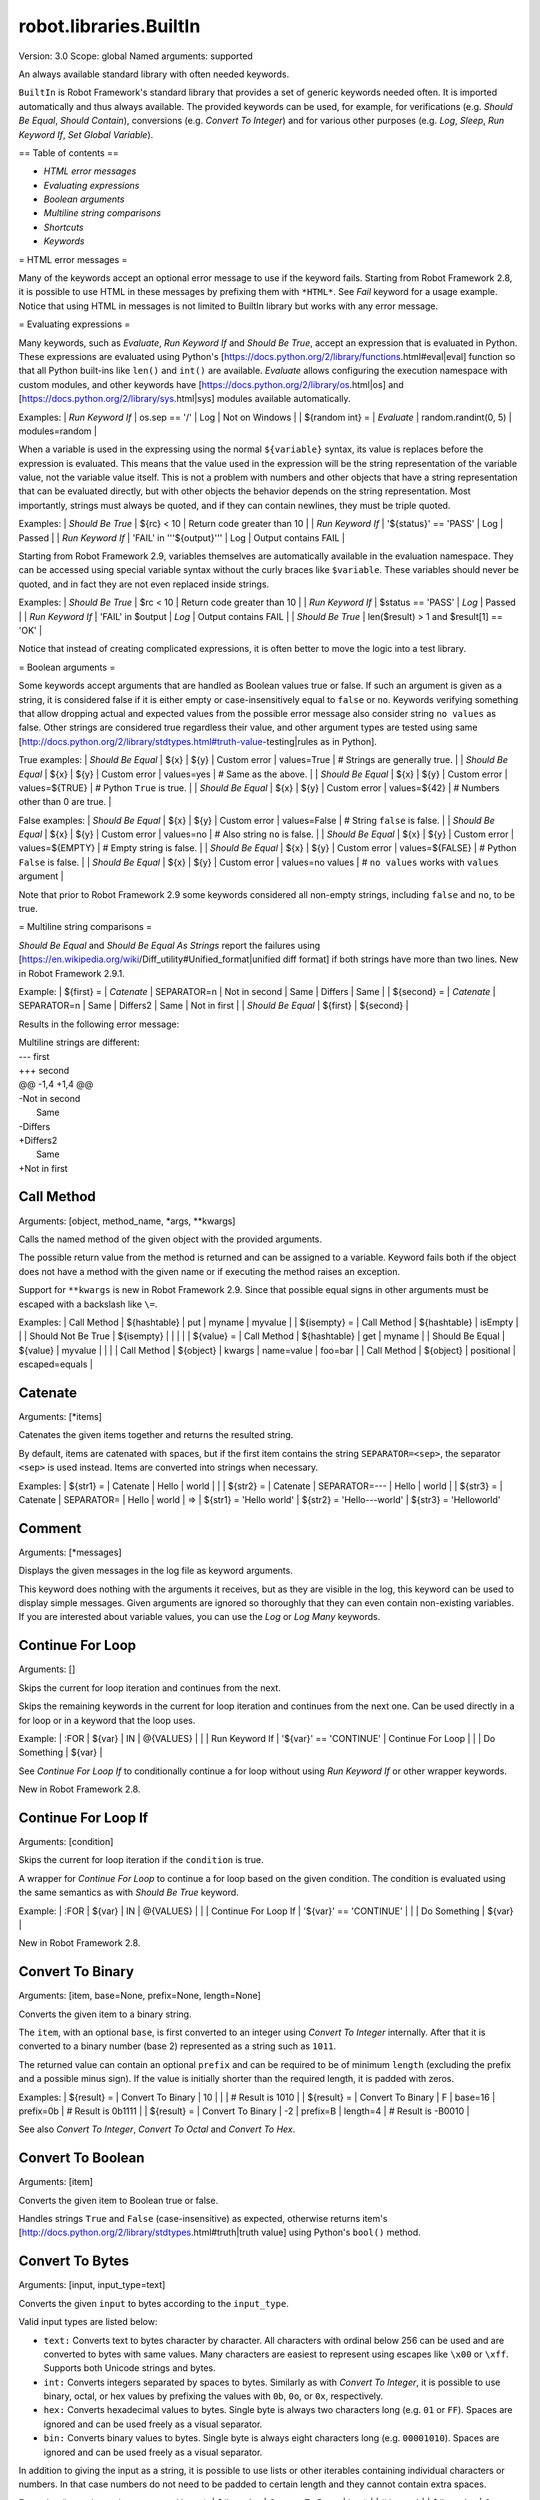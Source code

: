 robot.libraries.BuiltIn
=======================
Version:          3.0
Scope:            global
Named arguments:  supported

An always available standard library with often needed keywords.

``BuiltIn`` is Robot Framework's standard library that provides a set
of generic keywords needed often. It is imported automatically and
thus always available. The provided keywords can be used, for example,
for verifications (e.g. `Should Be Equal`, `Should Contain`),
conversions (e.g. `Convert To Integer`) and for various other purposes
(e.g. `Log`, `Sleep`, `Run Keyword If`, `Set Global Variable`).

== Table of contents ==

- `HTML error messages`
- `Evaluating expressions`
- `Boolean arguments`
- `Multiline string comparisons`
- `Shortcuts`
- `Keywords`

= HTML error messages =

Many of the keywords accept an optional error message to use if the keyword
fails. Starting from Robot Framework 2.8, it is possible to use HTML in
these messages by prefixing them with ``*HTML*``. See `Fail` keyword for
a usage example. Notice that using HTML in messages is not limited to
BuiltIn library but works with any error message.

= Evaluating expressions =

Many keywords, such as `Evaluate`, `Run Keyword If` and `Should Be True`,
accept an expression that is evaluated in Python. These expressions are
evaluated using Python's
[https://docs.python.org/2/library/functions.html#eval|eval] function so
that all Python built-ins like ``len()`` and ``int()`` are available.
`Evaluate` allows configuring the execution namespace with custom modules,
and other keywords have [https://docs.python.org/2/library/os.html|os]
and [https://docs.python.org/2/library/sys.html|sys] modules available
automatically.

Examples:
| `Run Keyword If` | os.sep == '/' | Log                  | Not on Windows |
| ${random int} =  | `Evaluate`    | random.randint(0, 5) | modules=random |

When a variable is used in the expressing using the normal ``${variable}``
syntax, its value is replaces before the expression is evaluated. This
means that the value used in the expression will be the string
representation of the variable value, not the variable value itself.
This is not a problem with numbers and other objects that have a string
representation that can be evaluated directly, but with other objects
the behavior depends on the string representation. Most importantly,
strings must always be quoted, and if they can contain newlines, they must
be triple quoted.

Examples:
| `Should Be True` | ${rc} < 10                | Return code greater than 10 |
| `Run Keyword If` | '${status}' == 'PASS'     | Log | Passed                |
| `Run Keyword If` | 'FAIL' in '''${output}''' | Log | Output contains FAIL  |

Starting from Robot Framework 2.9, variables themselves are automatically
available in the evaluation namespace. They can be accessed using special
variable syntax without the curly braces like ``$variable``. These
variables should never be quoted, and in fact they are not even replaced
inside strings.

Examples:
| `Should Be True` | $rc < 10          | Return code greater than 10  |
| `Run Keyword If` | $status == 'PASS' | `Log` | Passed               |
| `Run Keyword If` | 'FAIL' in $output | `Log` | Output contains FAIL |
| `Should Be True` | len($result) > 1 and $result[1] == 'OK' |

Notice that instead of creating complicated expressions, it is often better
to move the logic into a test library.

= Boolean arguments =

Some keywords accept arguments that are handled as Boolean values true or
false. If such an argument is given as a string, it is considered false if
it is either empty or case-insensitively equal to ``false`` or ``no``.
Keywords verifying something that allow dropping actual and expected values
from the possible error message also consider string ``no values`` as false.
Other strings are considered true regardless their value, and other
argument types are tested using same
[http://docs.python.org/2/library/stdtypes.html#truth-value-testing|rules
as in Python].

True examples:
| `Should Be Equal` | ${x} | ${y}  | Custom error | values=True    | # Strings
are generally true.    |
| `Should Be Equal` | ${x} | ${y}  | Custom error | values=yes     | # Same as
the above.             |
| `Should Be Equal` | ${x} | ${y}  | Custom error | values=${TRUE} | # Python
``True`` is true.       |
| `Should Be Equal` | ${x} | ${y}  | Custom error | values=${42}   | # Numbers
other than 0 are true. |


False examples:
| `Should Be Equal` | ${x} | ${y}  | Custom error | values=False     | #
String ``false`` is false.   |
| `Should Be Equal` | ${x} | ${y}  | Custom error | values=no        | # Also
string ``no`` is false. |
| `Should Be Equal` | ${x} | ${y}  | Custom error | values=${EMPTY}  | # Empty
string is false.       |
| `Should Be Equal` | ${x} | ${y}  | Custom error | values=${FALSE}  | #
Python ``False`` is false.   |
| `Should Be Equal` | ${x} | ${y}  | Custom error | values=no values | # ``no
values`` works with ``values`` argument |

Note that prior to Robot Framework 2.9 some keywords considered all
non-empty strings, including ``false`` and ``no``, to be true.

= Multiline string comparisons =

`Should Be Equal` and `Should Be Equal As Strings` report the failures using
[https://en.wikipedia.org/wiki/Diff_utility#Unified_format|unified diff
format] if both strings have more than two lines. New in Robot Framework
2.9.1.

Example:
| ${first} =  | `Catenate` | SEPARATOR=\n | Not in second | Same | Differs |
Same |
| ${second} = | `Catenate` | SEPARATOR=\n | Same | Differs2 | Same | Not in
first |
| `Should Be Equal` | ${first} | ${second} |

Results in the following error message:

| Multiline strings are different:
| --- first
| +++ second
| @@ -1,4 +1,4 @@
| -Not in second
|  Same
| -Differs
| +Differs2
|  Same
| +Not in first

Call Method
-----------
Arguments:  [object, method_name, *args, **kwargs]

Calls the named method of the given object with the provided arguments.

The possible return value from the method is returned and can be
assigned to a variable. Keyword fails both if the object does not have
a method with the given name or if executing the method raises an
exception.

Support for ``**kwargs`` is new in Robot Framework 2.9. Since that
possible equal signs in other arguments must be escaped with a
backslash like ``\=``.

Examples:
| Call Method      | ${hashtable} | put          | myname  | myvalue |
| ${isempty} =     | Call Method  | ${hashtable} | isEmpty |         |
| Should Not Be True | ${isempty} |              |         |         |
| ${value} =       | Call Method  | ${hashtable} | get     | myname  |
| Should Be Equal  | ${value}     | myvalue      |         |         |
| Call Method      | ${object}    | kwargs    | name=value | foo=bar |
| Call Method      | ${object}    | positional   | escaped\=equals  |

Catenate
--------
Arguments:  [*items]

Catenates the given items together and returns the resulted string.

By default, items are catenated with spaces, but if the first item
contains the string ``SEPARATOR=<sep>``, the separator ``<sep>`` is
used instead. Items are converted into strings when necessary.

Examples:
| ${str1} = | Catenate | Hello         | world |       |
| ${str2} = | Catenate | SEPARATOR=--- | Hello | world |
| ${str3} = | Catenate | SEPARATOR=    | Hello | world |
=>
| ${str1} = 'Hello world'
| ${str2} = 'Hello---world'
| ${str3} = 'Helloworld'

Comment
-------
Arguments:  [*messages]

Displays the given messages in the log file as keyword arguments.

This keyword does nothing with the arguments it receives, but as they
are visible in the log, this keyword can be used to display simple
messages. Given arguments are ignored so thoroughly that they can even
contain non-existing variables. If you are interested about variable
values, you can use the `Log` or `Log Many` keywords.

Continue For Loop
-----------------
Arguments:  []

Skips the current for loop iteration and continues from the next.

Skips the remaining keywords in the current for loop iteration and
continues from the next one. Can be used directly in a for loop or
in a keyword that the loop uses.

Example:
| :FOR | ${var}         | IN                     | @{VALUES}         |
|      | Run Keyword If | '${var}' == 'CONTINUE' | Continue For Loop |
|      | Do Something   | ${var}                 |

See `Continue For Loop If` to conditionally continue a for loop without
using `Run Keyword If` or other wrapper keywords.

New in Robot Framework 2.8.

Continue For Loop If
--------------------
Arguments:  [condition]

Skips the current for loop iteration if the ``condition`` is true.

A wrapper for `Continue For Loop` to continue a for loop based on
the given condition. The condition is evaluated using the same
semantics as with `Should Be True` keyword.

Example:
| :FOR | ${var}               | IN                     | @{VALUES} |
|      | Continue For Loop If | '${var}' == 'CONTINUE' |
|      | Do Something         | ${var}                 |

New in Robot Framework 2.8.

Convert To Binary
-----------------
Arguments:  [item, base=None, prefix=None, length=None]

Converts the given item to a binary string.

The ``item``, with an optional ``base``, is first converted to an
integer using `Convert To Integer` internally. After that it
is converted to a binary number (base 2) represented as a
string such as ``1011``.

The returned value can contain an optional ``prefix`` and can be
required to be of minimum ``length`` (excluding the prefix and a
possible minus sign). If the value is initially shorter than
the required length, it is padded with zeros.

Examples:
| ${result} = | Convert To Binary | 10 |         |           | # Result is
1010   |
| ${result} = | Convert To Binary | F  | base=16 | prefix=0b | # Result is
0b1111 |
| ${result} = | Convert To Binary | -2 | prefix=B | length=4 | # Result is
-B0010 |

See also `Convert To Integer`, `Convert To Octal` and `Convert To Hex`.

Convert To Boolean
------------------
Arguments:  [item]

Converts the given item to Boolean true or false.

Handles strings ``True`` and ``False`` (case-insensitive) as expected,
otherwise returns item's
[http://docs.python.org/2/library/stdtypes.html#truth|truth value]
using Python's ``bool()`` method.

Convert To Bytes
----------------
Arguments:  [input, input_type=text]

Converts the given ``input`` to bytes according to the ``input_type``.

Valid input types are listed below:

- ``text:`` Converts text to bytes character by character. All
  characters with ordinal below 256 can be used and are converted to
  bytes with same values. Many characters are easiest to represent
  using escapes like ``\x00`` or ``\xff``. Supports both Unicode
  strings and bytes.

- ``int:`` Converts integers separated by spaces to bytes. Similarly as
  with `Convert To Integer`, it is possible to use binary, octal, or
  hex values by prefixing the values with ``0b``, ``0o``, or ``0x``,
  respectively.

- ``hex:`` Converts hexadecimal values to bytes. Single byte is always
  two characters long (e.g. ``01`` or ``FF``). Spaces are ignored and
  can be used freely as a visual separator.

- ``bin:`` Converts binary values to bytes. Single byte is always eight
  characters long (e.g. ``00001010``). Spaces are ignored and can be
  used freely as a visual separator.

In addition to giving the input as a string, it is possible to use
lists or other iterables containing individual characters or numbers.
In that case numbers do not need to be padded to certain length and
they cannot contain extra spaces.

Examples (last column shows returned bytes):
| ${bytes} = | Convert To Bytes | hyvä    |     | # hyv\xe4        |
| ${bytes} = | Convert To Bytes | \xff\x07 |     | # \xff\x07      |
| ${bytes} = | Convert To Bytes | 82 70      | int | # RF              |
| ${bytes} = | Convert To Bytes | 0b10 0x10  | int | # \x02\x10      |
| ${bytes} = | Convert To Bytes | ff 00 07   | hex | # \xff\x00\x07 |
| ${bytes} = | Convert To Bytes | 5246212121 | hex | # RF!!!           |
| ${bytes} = | Convert To Bytes | 0000 1000  | bin | # \x08           |
| ${input} = | Create List      | 1          | 2   | 12                |
| ${bytes} = | Convert To Bytes | ${input}   | int | # \x01\x02\x0c |
| ${bytes} = | Convert To Bytes | ${input}   | hex | # \x01\x02\x12 |

Use `Encode String To Bytes` in ``String`` library if you need to
convert text to bytes using a certain encoding.

New in Robot Framework 2.8.2.

Convert To Hex
--------------
Arguments:  [item, base=None, prefix=None, length=None, lowercase=False]

Converts the given item to a hexadecimal string.

The ``item``, with an optional ``base``, is first converted to an
integer using `Convert To Integer` internally. After that it
is converted to a hexadecimal number (base 16) represented as
a string such as ``FF0A``.

The returned value can contain an optional ``prefix`` and can be
required to be of minimum ``length`` (excluding the prefix and a
possible minus sign). If the value is initially shorter than
the required length, it is padded with zeros.

By default the value is returned as an upper case string, but the
``lowercase`` argument a true value (see `Boolean arguments`) turns
the value (but not the given prefix) to lower case.

Examples:
| ${result} = | Convert To Hex | 255 |           |              | # Result is
FF    |
| ${result} = | Convert To Hex | -10 | prefix=0x | length=2     | # Result is
-0x0A |
| ${result} = | Convert To Hex | 255 | prefix=X | lowercase=yes | # Result is
Xff   |

See also `Convert To Integer`, `Convert To Binary` and `Convert To Octal`.

Convert To Integer
------------------
Arguments:  [item, base=None]

Converts the given item to an integer number.

If the given item is a string, it is by default expected to be an
integer in base 10. There are two ways to convert from other bases:

- Give base explicitly to the keyword as ``base`` argument.

- Prefix the given string with the base so that ``0b`` means binary
  (base 2), ``0o`` means octal (base 8), and ``0x`` means hex (base 16).
  The prefix is considered only when ``base`` argument is not given and
  may itself be prefixed with a plus or minus sign.

The syntax is case-insensitive and possible spaces are ignored.

Examples:
| ${result} = | Convert To Integer | 100    |    | # Result is 100   |
| ${result} = | Convert To Integer | FF AA  | 16 | # Result is 65450 |
| ${result} = | Convert To Integer | 100    | 8  | # Result is 64    |
| ${result} = | Convert To Integer | -100   | 2  | # Result is -4    |
| ${result} = | Convert To Integer | 0b100  |    | # Result is 4     |
| ${result} = | Convert To Integer | -0x100 |    | # Result is -256  |

See also `Convert To Number`, `Convert To Binary`, `Convert To Octal`,
`Convert To Hex`, and `Convert To Bytes`.

Convert To Number
-----------------
Arguments:  [item, precision=None]

Converts the given item to a floating point number.

If the optional ``precision`` is positive or zero, the returned number
is rounded to that number of decimal digits. Negative precision means
that the number is rounded to the closest multiple of 10 to the power
of the absolute precision. If a number is equally close to a certain
precision, it is always rounded away from zero.

Examples:
| ${result} = | Convert To Number | 42.512 |    | # Result is 42.512 |
| ${result} = | Convert To Number | 42.512 | 1  | # Result is 42.5   |
| ${result} = | Convert To Number | 42.512 | 0  | # Result is 43.0   |
| ${result} = | Convert To Number | 42.512 | -1 | # Result is 40.0   |

Notice that machines generally cannot store floating point numbers
accurately. This may cause surprises with these numbers in general
and also when they are rounded. For more information see, for example,
these resources:

- http://docs.python.org/2/tutorial/floatingpoint.html
- http://randomascii.wordpress.com/2012/02/25/comparing-floating-point-
numbers-2012-edition

If you need an integer number, use `Convert To Integer` instead.

Convert To Octal
----------------
Arguments:  [item, base=None, prefix=None, length=None]

Converts the given item to an octal string.

The ``item``, with an optional ``base``, is first converted to an
integer using `Convert To Integer` internally. After that it
is converted to an octal number (base 8) represented as a
string such as ``775``.

The returned value can contain an optional ``prefix`` and can be
required to be of minimum ``length`` (excluding the prefix and a
possible minus sign). If the value is initially shorter than
the required length, it is padded with zeros.

Examples:
| ${result} = | Convert To Octal | 10 |            |          | # Result is 12
|
| ${result} = | Convert To Octal | -F | base=16    | prefix=0 | # Result is
-017    |
| ${result} = | Convert To Octal | 16 | prefix=oct | length=4 | # Result is
oct0020 |

See also `Convert To Integer`, `Convert To Binary` and `Convert To Hex`.

Convert To String
-----------------
Arguments:  [item]

Converts the given item to a Unicode string.

Uses ``__unicode__`` or ``__str__`` method with Python objects and
``toString`` with Java objects.

Use `Encode String To Bytes` and `Decode Bytes To String` keywords
in ``String`` library if you need to convert between Unicode and byte
strings using different encodings. Use `Convert To Bytes` if you just
want to create byte strings.

Create Dictionary
-----------------
Arguments:  [*items]

Creates and returns a dictionary based on given items.

Items are given using ``key=value`` syntax same way as ``&{dictionary}``
variables are created in the Variable table. Both keys and values
can contain variables, and possible equal sign in key can be escaped
with a backslash like ``escaped\=key=value``. It is also possible to
get items from existing dictionaries by simply using them like
``&{dict}``.

If same key is used multiple times, the last value has precedence.
The returned dictionary is ordered, and values with strings as keys
can also be accessed using convenient dot-access syntax like
``${dict.key}``.

Examples:
| &{dict} = | Create Dictionary | key=value | foo=bar |
| Should Be True | ${dict} == {'key': 'value', 'foo': 'bar'} |
| &{dict} = | Create Dictionary | ${1}=${2} | &{dict} | foo=new |
| Should Be True | ${dict} == {1: 2, 'key': 'value', 'foo': 'new'} |
| Should Be Equal | ${dict.key} | value |

This keyword was changed in Robot Framework 2.9 in many ways:
- Moved from ``Collections`` library to ``BuiltIn``.
- Support also non-string keys in ``key=value`` syntax.
- Deprecated old syntax to give keys and values separately.
- Returned dictionary is ordered and dot-accessible.

Create List
-----------
Arguments:  [*items]

Returns a list containing given items.

The returned list can be assigned both to ``${scalar}`` and ``@{list}``
variables.

Examples:
| @{list} =   | Create List | a    | b    | c    |
| ${scalar} = | Create List | a    | b    | c    |
| ${ints} =   | Create List | ${1} | ${2} | ${3} |

Evaluate
--------
Arguments:  [expression, modules=None, namespace=None]

Evaluates the given expression in Python and returns the results.

``expression`` is evaluated in Python as explained in `Evaluating
expressions`.

``modules`` argument can be used to specify a comma separated
list of Python modules to be imported and added to the evaluation
namespace.

``namespace`` argument can be used to pass a custom evaluation
namespace as a dictionary. Possible ``modules`` are added to this
namespace. This is a new feature in Robot Framework 2.8.4.

Variables used like ``${variable}`` are replaced in the expression
before evaluation. Variables are also available in the evaluation
namespace and can be accessed using special syntax ``$variable``.
This is a new feature in Robot Framework 2.9 and it is explained more
thoroughly in `Evaluating expressions`.

Examples (expecting ``${result}`` is 3.14):
| ${status} = | Evaluate | 0 < ${result} < 10 | # Would also work with string
'3.14' |
| ${status} = | Evaluate | 0 < $result < 10   | # Using variable itself, not
string representation |
| ${random} = | Evaluate | random.randint(0, sys.maxint) | modules=random, sys
|
| ${ns} =     | Create Dictionary | x=${4}    | y=${2}              |
| ${result} = | Evaluate | x*10 + y           | namespace=${ns}     |
=>
| ${status} = True
| ${random} = <random integer>
| ${result} = 42

Exit For Loop
-------------
Arguments:  []

Stops executing the enclosing for loop.

Exits the enclosing for loop and continues execution after it.
Can be used directly in a for loop or in a keyword that the loop uses.

Example:
| :FOR | ${var}         | IN                 | @{VALUES}     |
|      | Run Keyword If | '${var}' == 'EXIT' | Exit For Loop |
|      | Do Something   | ${var} |

See `Exit For Loop If` to conditionally exit a for loop without
using `Run Keyword If` or other wrapper keywords.

Exit For Loop If
----------------
Arguments:  [condition]

Stops executing the enclosing for loop if the ``condition`` is true.

A wrapper for `Exit For Loop` to exit a for loop based on
the given condition. The condition is evaluated using the same
semantics as with `Should Be True` keyword.

Example:
| :FOR | ${var}           | IN                 | @{VALUES} |
|      | Exit For Loop If | '${var}' == 'EXIT' |
|      | Do Something     | ${var}             |

New in Robot Framework 2.8.

Fail
----
Arguments:  [msg=None, *tags]

Fails the test with the given message and optionally alters its tags.

The error message is specified using the ``msg`` argument.
It is possible to use HTML in the given error message, similarly
as with any other keyword accepting an error message, by prefixing
the error with ``*HTML*``.

It is possible to modify tags of the current test case by passing tags
after the message. Tags starting with a hyphen (e.g. ``-regression``)
are removed and others added. Tags are modified using `Set Tags` and
`Remove Tags` internally, and the semantics setting and removing them
are the same as with these keywords.

Examples:
| Fail | Test not ready   |             | | # Fails with the given message.
|
| Fail | *HTML*<b>Test not ready</b> | | | # Fails using HTML in the message.
|
| Fail | Test not ready   | not-ready   | | # Fails and adds 'not-ready' tag.
|
| Fail | OS not supported | -regression | | # Removes tag 'regression'.
|
| Fail | My message       | tag    | -t*  | # Removes all tags starting with
't' except the newly added 'tag'. |

See `Fatal Error` if you need to stop the whole test execution.

Support for modifying tags was added in Robot Framework 2.7.4 and
HTML message support in 2.8.

Fatal Error
-----------
Arguments:  [msg=None]

Stops the whole test execution.

The test or suite where this keyword is used fails with the provided
message, and subsequent tests fail with a canned message.
Possible teardowns will nevertheless be executed.

See `Fail` if you only want to stop one test case unconditionally.

Get Count
---------
Arguments:  [item1, item2]

Returns and logs how many times ``item2`` is found from ``item1``.

This keyword works with Python strings and lists and all objects
that either have ``count`` method or can be converted to Python lists.

Example:
| ${count} = | Get Count | ${some item} | interesting value |
| Should Be True | 5 < ${count} < 10 |

Get Length
----------
Arguments:  [item]

Returns and logs the length of the given item as an integer.

The item can be anything that has a length, for example, a string,
a list, or a mapping. The keyword first tries to get the length with
the Python function ``len``, which calls the  item's ``__len__`` method
internally. If that fails, the keyword tries to call the item's
possible ``length`` and ``size`` methods directly. The final attempt is
trying to get the value of the item's ``length`` attribute. If all
these attempts are unsuccessful, the keyword fails.

Examples:
| ${length} = | Get Length    | Hello, world! |        |
| Should Be Equal As Integers | ${length}     | 13     |
| @{list} =   | Create List   | Hello,        | world! |
| ${length} = | Get Length    | ${list}       |        |
| Should Be Equal As Integers | ${length}     | 2      |

See also `Length Should Be`, `Should Be Empty` and `Should Not Be
Empty`.

Get Library Instance
--------------------
Arguments:  [name=None, all=False]

Returns the currently active instance of the specified test library.

This keyword makes it easy for test libraries to interact with
other test libraries that have state. This is illustrated by
the Python example below:

| from robot.libraries.BuiltIn import BuiltIn
|
| def title_should_start_with(expected):
|     seleniumlib = BuiltIn().get_library_instance('SeleniumLibrary')
|     title = seleniumlib.get_title()
|     if not title.startswith(expected):
|         raise AssertionError("Title '%s' did not start with '%s'"
|                              % (title, expected))

It is also possible to use this keyword in the test data and
pass the returned library instance to another keyword. If a
library is imported with a custom name, the ``name`` used to get
the instance must be that name and not the original library name.

If the optional argument ``all`` is given a true value, then a
dictionary mapping all library names to instances will be returned.
This feature is new in Robot Framework 2.9.2.

Example:
| &{all libs} = | Get library instance | all=True |

Get Time
--------
Arguments:  [format=timestamp, time_=NOW]

Returns the given time in the requested format.

*NOTE:* DateTime library added in Robot Framework 2.8.5 contains
much more flexible keywords for getting the current date and time
and for date and time handling in general.

How time is returned is determined based on the given ``format``
string as follows. Note that all checks are case-insensitive.

1) If ``format`` contains the word ``epoch``, the time is returned
   in seconds after the UNIX epoch (1970-01-01 00:00:00 UTC).
   The return value is always an integer.

2) If ``format`` contains any of the words ``year``, ``month``,
   ``day``, ``hour``, ``min``, or ``sec``, only the selected parts are
   returned. The order of the returned parts is always the one
   in the previous sentence and the order of words in ``format``
   is not significant. The parts are returned as zero-padded
   strings (e.g. May -> ``05``).

3) Otherwise (and by default) the time is returned as a
   timestamp string in the format ``2006-02-24 15:08:31``.

By default this keyword returns the current local time, but
that can be altered using ``time`` argument as explained below.
Note that all checks involving strings are case-insensitive.

1) If ``time`` is a number, or a string that can be converted to
   a number, it is interpreted as seconds since the UNIX epoch.
   This documentation was originally written about 1177654467
   seconds after the epoch.

2) If ``time`` is a timestamp, that time will be used. Valid
   timestamp formats are ``YYYY-MM-DD hh:mm:ss`` and
   ``YYYYMMDD hhmmss``.

3) If ``time`` is equal to ``NOW`` (default), the current local
   time is used. This time is got using Python's ``time.time()``
   function.

4) If ``time`` is equal to ``UTC``, the current time in
   [http://en.wikipedia.org/wiki/Coordinated_Universal_Time|UTC]
   is used. This time is got using ``time.time() + time.altzone``
   in Python.

5) If ``time`` is in the format like ``NOW - 1 day`` or ``UTC + 1 hour
   30 min``, the current local/UTC time plus/minus the time
   specified with the time string is used. The time string format
   is described in an appendix of Robot Framework User Guide.

Examples (expecting the current local time is 2006-03-29 15:06:21):
| ${time} = | Get Time |             |  |  |
| ${secs} = | Get Time | epoch       |  |  |
| ${year} = | Get Time | return year |  |  |
| ${yyyy}   | ${mm}    | ${dd} =     | Get Time | year,month,day |
| @{time} = | Get Time | year month day hour min sec |  |  |
| ${y}      | ${s} =   | Get Time    | seconds and year |  |
=>
| ${time} = '2006-03-29 15:06:21'
| ${secs} = 1143637581
| ${year} = '2006'
| ${yyyy} = '2006', ${mm} = '03', ${dd} = '29'
| @{time} = ['2006', '03', '29', '15', '06', '21']
| ${y} = '2006'
| ${s} = '21'

Examples (expecting the current local time is 2006-03-29 15:06:21 and
UTC time is 2006-03-29 12:06:21):
| ${time} = | Get Time |              | 1177654467          | # Time given as
epoch seconds        |
| ${secs} = | Get Time | sec          | 2007-04-27 09:14:27 | # Time given as
a timestamp          |
| ${year} = | Get Time | year         | NOW                 | # The local time
of execution        |
| @{time} = | Get Time | hour min sec | NOW + 1h 2min 3s    | # 1h 2min 3s
added to the local time |
| @{utc} =  | Get Time | hour min sec | UTC                 | # The UTC time
of execution          |
| ${hour} = | Get Time | hour         | UTC - 1 hour        | # 1h subtracted
from the UTC  time   |
=>
| ${time} = '2007-04-27 09:14:27'
| ${secs} = 27
| ${year} = '2006'
| @{time} = ['16', '08', '24']
| @{utc} = ['12', '06', '21']
| ${hour} = '11'

Support for UTC time was added in Robot Framework 2.7.5 but it did not
work correctly until 2.7.7.

Get Variable Value
------------------
Arguments:  [name, default=None]

Returns variable value or ``default`` if the variable does not exist.

The name of the variable can be given either as a normal variable name
(e.g. ``${NAME}``) or in escaped format (e.g. ``\${NAME}``). Notice
that the former has some limitations explained in `Set Suite Variable`.

Examples:
| ${x} = | Get Variable Value | ${a} | default |
| ${y} = | Get Variable Value | ${a} | ${b}    |
| ${z} = | Get Variable Value | ${z} |         |
=>
| ${x} gets value of ${a} if ${a} exists and string 'default' otherwise
| ${y} gets value of ${a} if ${a} exists and value of ${b} otherwise
| ${z} is set to Python None if it does not exist previously

See `Set Variable If` for another keyword to set variables dynamically.

Get Variables
-------------
Arguments:  [no_decoration=False]

Returns a dictionary containing all variables in the current scope.

Variables are returned as a special dictionary that allows accessing
variables in space, case, and underscore insensitive manner similarly
as accessing variables in the test data. This dictionary supports all
same operations as normal Python dictionaries and, for example,
Collections library can be used to access or modify it. Modifying the
returned dictionary has no effect on the variables available in the
current scope.

By default variables are returned with ``${}``, ``@{}`` or ``&{}``
decoration based on variable types. Giving a true value (see `Boolean
arguments`) to the optional argument ``no_decoration`` will return
the variables without the decoration. This option is new in Robot
Framework 2.9.

Example:
| ${example_variable} =         | Set Variable | example value         |
| ${variables} =                | Get Variables |                      |
| Dictionary Should Contain Key | ${variables} | \${example_variable} |
| Dictionary Should Contain Key | ${variables} | \${ExampleVariable}  |
| Set To Dictionary             | ${variables} | \${name} | value     |
| Variable Should Not Exist     | \${name}    |           |           |
| ${no decoration} =            | Get Variables | no_decoration=Yes |
| Dictionary Should Contain Key | ${no decoration} | example_variable |

Note: Prior to Robot Framework 2.7.4 variables were returned as
a custom object that did not support all dictionary methods.

Import Library
--------------
Arguments:  [name, *args]

Imports a library with the given name and optional arguments.

This functionality allows dynamic importing of libraries while tests
are running. That may be necessary, if the library itself is dynamic
and not yet available when test data is processed. In a normal case,
libraries should be imported using the Library setting in the Setting
table.

This keyword supports importing libraries both using library
names and physical paths. When paths are used, they must be
given in absolute format or found from
[http://robotframework.org/robotframework/latest/RobotFrameworkUserGuide.html
#pythonpath-jythonpath-and-ironpythonpath|
search path]. Forward slashes can be used as path separators in all
operating systems.

It is possible to pass arguments to the imported library and also
named argument syntax works if the library supports it. ``WITH NAME``
syntax can be used to give a custom name to the imported library.

Examples:
| Import Library | MyLibrary |
| Import Library | ${CURDIR}/../Library.py | arg1 | named=arg2 |
| Import Library | ${LIBRARIES}/Lib.java | arg | WITH NAME | JavaLib |

Import Resource
---------------
Arguments:  [path]

Imports a resource file with the given path.

Resources imported with this keyword are set into the test suite scope
similarly when importing them in the Setting table using the Resource
setting.

The given path must be absolute or found from
[http://robotframework.org/robotframework/latest/RobotFrameworkUserGuide.html
#pythonpath-jythonpath-and-ironpythonpath|
search path]. Forward slashes can be used as path separator regardless
the operating system.

Examples:
| Import Resource | ${CURDIR}/resource.txt |
| Import Resource | ${CURDIR}/../resources/resource.html |
| Import Resource | found_from_pythonpath.robot |

Import Variables
----------------
Arguments:  [path, *args]

Imports a variable file with the given path and optional arguments.

Variables imported with this keyword are set into the test suite scope
similarly when importing them in the Setting table using the Variables
setting. These variables override possible existing variables with
the same names. This functionality can thus be used to import new
variables, for example, for each test in a test suite.

The given path must be absolute or found from
[http://robotframework.org/robotframework/latest/RobotFrameworkUserGuide.html
#pythonpath-jythonpath-and-ironpythonpath|
search path]. Forward slashes can be used as path separator regardless
the operating system.

Examples:
| Import Variables | ${CURDIR}/variables.py   |      |      |
| Import Variables | ${CURDIR}/../vars/env.py | arg1 | arg2 |
| Import Variables | file_from_pythonpath.py  |      |      |

Keyword Should Exist
--------------------
Arguments:  [name, msg=None]

Fails unless the given keyword exists in the current scope.

Fails also if there are more than one keywords with the same name.
Works both with the short name (e.g. ``Log``) and the full name
(e.g. ``BuiltIn.Log``).

The default error message can be overridden with the ``msg`` argument.

See also `Variable Should Exist`.

Length Should Be
----------------
Arguments:  [item, length, msg=None]

Verifies that the length of the given item is correct.

The length of the item is got using the `Get Length` keyword. The
default error message can be overridden with the ``msg`` argument.

Log
---
Arguments:  [message, level=INFO, html=False, console=False, repr=False]

Logs the given message with the given level.

Valid levels are TRACE, DEBUG, INFO (default), HTML, WARN, and ERROR.
Messages below the current active log level are ignored. See
`Set Log Level` keyword and ``--loglevel`` command line option
for more details about setting the level.

Messages logged with the WARN or ERROR levels will be automatically
visible also in the console and in the Test Execution Errors section
in the log file.

Logging can be configured using optional ``html``, ``console`` and
``repr`` arguments. They are off by default, but can be enabled
by giving them a true value. See `Boolean arguments` section for more
information about true and false values.

If the ``html`` argument is given a true value, the message will be
considered HTML and special characters such as ``<`` in it are not
escaped. For example, logging ``<img src="image.png">`` creates an
image when ``html`` is true, but otherwise the message is that exact
string. An alternative to using the ``html`` argument is using the HTML
pseudo log level. It logs the message as HTML using the INFO level.

If the ``console`` argument is true, the message will be written to
the console where test execution was started from in addition to
the log file. This keyword always uses the standard output stream
and adds a newline after the written message. Use `Log To Console`
instead if either of these is undesirable,

If the ``repr`` argument is true, the given item will be passed through
a custom version of Python's ``pprint.pformat()`` function before
logging it. This is useful, for example, when working with strings or
bytes containing invisible characters, or when working with nested data
structures. The custom version differs from the standard one so that it
omits the ``u`` prefix from Unicode strings and adds ``b`` prefix to
byte strings.

Examples:
| Log | Hello, world!        |          |   | # Normal INFO message.   |
| Log | Warning, world!      | WARN     |   | # Warning.               |
| Log | <b>Hello</b>, world! | html=yes |   | # INFO message as HTML.  |
| Log | <b>Hello</b>, world! | HTML     |   | # Same as above.         |
| Log | <b>Hello</b>, world! | DEBUG    | html=true | # DEBUG as HTML. |
| Log | Hello, console!   | console=yes | | # Log also to the console. |
| Log | Hyvä \x00     | repr=yes    | | # Log ``'Hyv\xe4 \x00'``. |

See `Log Many` if you want to log multiple messages in one go, and
`Log To Console` if you only want to write to the console.

Arguments ``html``, ``console``, and ``repr`` are new in Robot Framework
2.8.2.

Pprint support when ``repr`` is used is new in Robot Framework 2.8.6,
and it was changed to drop the ``u`` prefix and add the ``b`` prefix
in Robot Framework 2.9.

Log Many
--------
Arguments:  [*messages]

Logs the given messages as separate entries using the INFO level.

Supports also logging list and dictionary variable items individually.

Examples:
| Log Many | Hello   | ${var}  |
| Log Many | @{list} | &{dict} |

See `Log` and `Log To Console` keywords if you want to use alternative
log levels, use HTML, or log to the console.

Log To Console
--------------
Arguments:  [message, stream=STDOUT, no_newline=False]

Logs the given message to the console.

By default uses the standard output stream. Using the standard error
stream is possibly by giving the ``stream`` argument value ``STDERR``
(case-insensitive).

By default appends a newline to the logged message. This can be
disabled by giving the ``no_newline`` argument a true value (see
`Boolean arguments`).

Examples:
| Log To Console | Hello, console!             |                 |
| Log To Console | Hello, stderr!              | STDERR          |
| Log To Console | Message starts here and is  | no_newline=true |
| Log To Console | continued without newline.  |                 |

This keyword does not log the message to the normal log file. Use
`Log` keyword, possibly with argument ``console``, if that is desired.

New in Robot Framework 2.8.2.

Log Variables
-------------
Arguments:  [level=INFO]

Logs all variables in the current scope with given log level.

No Operation
------------
Arguments:  []

Does absolutely nothing.

Pass Execution
--------------
Arguments:  [message, *tags]

Skips rest of the current test, setup, or teardown with PASS status.

This keyword can be used anywhere in the test data, but the place where
used affects the behavior:

- When used in any setup or teardown (suite, test or keyword), passes
  that setup or teardown. Possible keyword teardowns of the started
  keywords are executed. Does not affect execution or statuses
  otherwise.
- When used in a test outside setup or teardown, passes that particular
  test case. Possible test and keyword teardowns are executed.

Possible continuable failures before this keyword is used, as well as
failures in executed teardowns, will fail the execution.

It is mandatory to give a message explaining why execution was passed.
By default the message is considered plain text, but starting it with
``*HTML*`` allows using HTML formatting.

It is also possible to modify test tags passing tags after the message
similarly as with `Fail` keyword. Tags starting with a hyphen
(e.g. ``-regression``) are removed and others added. Tags are modified
using `Set Tags` and `Remove Tags` internally, and the semantics
setting and removing them are the same as with these keywords.

Examples:
| Pass Execution | All features available in this version tested. |
| Pass Execution | Deprecated test. | deprecated | -regression    |

This keyword is typically wrapped to some other keyword, such as
`Run Keyword If`, to pass based on a condition. The most common case
can be handled also with `Pass Execution If`:

| Run Keyword If    | ${rc} < 0 | Pass Execution | Negative values are cool. |
| Pass Execution If | ${rc} < 0 | Negative values are cool. |

Passing execution in the middle of a test, setup or teardown should be
used with care. In the worst case it leads to tests that skip all the
parts that could actually uncover problems in the tested application.
In cases where execution cannot continue do to external factors,
it is often safer to fail the test case and make it non-critical.

New in Robot Framework 2.8.

Pass Execution If
-----------------
Arguments:  [condition, message, *tags]

Conditionally skips rest of the current test, setup, or teardown with PASS
status.

A wrapper for `Pass Execution` to skip rest of the current test,
setup or teardown based the given ``condition``. The condition is
evaluated similarly as with `Should Be True` keyword, and ``message``
and ``*tags`` have same semantics as with `Pass Execution`.

Example:
| :FOR | ${var}            | IN                     | @{VALUES}
|
|      | Pass Execution If | '${var}' == 'EXPECTED' | Correct value was found
|
|      | Do Something      | ${var}                 |

New in Robot Framework 2.8.

Regexp Escape
-------------
Arguments:  [*patterns]

Returns each argument string escaped for use as a regular expression.

This keyword can be used to escape strings to be used with
`Should Match Regexp` and `Should Not Match Regexp` keywords.

Escaping is done with Python's ``re.escape()`` function.

Examples:
| ${escaped} = | Regexp Escape | ${original} |
| @{strings} = | Regexp Escape | @{strings}  |

Reload Library
--------------
Arguments:  [name_or_instance]

Rechecks what keywords the specified library provides.

Can be called explicitly in the test data or by a library itself
when keywords it provides have changed.

The library can be specified by its name or as the active instance of
the library. The latter is especially useful if the library itself
calls this keyword as a method.

New in Robot Framework 2.9.

Remove Tags
-----------
Arguments:  [*tags]

Removes given ``tags`` from the current test or all tests in a suite.

Tags can be given exactly or using a pattern where ``*`` matches
anything and ``?`` matches one character.

This keyword can affect either one test case or all test cases in a
test suite similarly as `Set Tags` keyword.

The current tags are available as a built-in variable ``@{TEST TAGS}``.

Example:
| Remove Tags | mytag | something-* | ?ython |

See `Set Tags` if you want to add certain tags and `Fail` if you want
to fail the test case after setting and/or removing tags.

Repeat Keyword
--------------
Arguments:  [repeat, name, *args]

Executes the specified keyword multiple times.

``name`` and ``args`` define the keyword that is executed similarly as
with `Run Keyword`. ``repeat`` specifies how many times (as a count) or
how long time (as a timeout) the keyword should be executed.

If ``repeat`` is given as count, it specifies how many times the
keyword should be executed. ``repeat`` can be given as an integer or
as a string that can be converted to an integer. If it is a string,
it can have postfix ``times`` or ``x`` (case and space insensitive)
to make the expression more explicit.

If ``repeat`` is given as timeout, it must be in Robot Framework's
time format (e.g. ``1 minute``, ``2 min 3 s``). Using a number alone
(e.g. ``1`` or ``1.5``) does not work in this context.

If ``repeat`` is zero or negative, the keyword is not executed at
all. This keyword fails immediately if any of the execution
rounds fails.

Examples:
| Repeat Keyword | 5 times   | Go to Previous Page |
| Repeat Keyword | ${var}    | Some Keyword | arg1 | arg2 |
| Repeat Keyword | 2 minutes | Some Keyword | arg1 | arg2 |

Specifying ``repeat`` as a timeout is new in Robot Framework 3.0.

Replace Variables
-----------------
Arguments:  [text]

Replaces variables in the given text with their current values.

If the text contains undefined variables, this keyword fails.
If the given ``text`` contains only a single variable, its value is
returned as-is and it can be any object. Otherwise this keyword
always returns a string.

Example:

The file ``template.txt`` contains ``Hello ${NAME}!`` and variable
``${NAME}`` has the value ``Robot``.

| ${template} =   | Get File          | ${CURDIR}/template.txt |
| ${message} =    | Replace Variables | ${template}            |
| Should Be Equal | ${message}        | Hello Robot!           |

Return From Keyword
-------------------
Arguments:  [*return_values]

Returns from the enclosing user keyword.

This keyword can be used to return from a user keyword with PASS status
without executing it fully. It is also possible to return values
similarly as with the ``[Return]`` setting. For more detailed information
about working with the return values, see the User Guide.

This keyword is typically wrapped to some other keyword, such as
`Run Keyword If` or `Run Keyword If Test Passed`, to return based
on a condition:

| Run Keyword If | ${rc} < 0 | Return From Keyword |
| Run Keyword If Test Passed | Return From Keyword |

It is possible to use this keyword to return from a keyword also inside
a for loop. That, as well as returning values, is demonstrated by the
`Find Index` keyword in the following somewhat advanced example.
Notice that it is often a good idea to move this kind of complicated
logic into a test library.

| ***** Variables *****
| @{LIST} =    foo    baz
|
| ***** Test Cases *****
| Example
|     ${index} =    Find Index    baz    @{LIST}
|     Should Be Equal    ${index}    ${1}
|     ${index} =    Find Index    non existing    @{LIST}
|     Should Be Equal    ${index}    ${-1}
|
| ***** Keywords *****
| Find Index
|    [Arguments]    ${element}    @{items}
|    ${index} =    Set Variable    ${0}
|    :FOR    ${item}    IN    @{items}
|    \    Run Keyword If    '${item}' == '${element}'    Return From Keyword
${index}
|    \    ${index} =    Set Variable    ${index + 1}
|    Return From Keyword    ${-1}    # Also [Return] would work here.

The most common use case, returning based on an expression, can be
accomplished directly with `Return From Keyword If`. Both of these
keywords are new in Robot Framework 2.8.

See also `Run Keyword And Return` and `Run Keyword And Return If`.

Return From Keyword If
----------------------
Arguments:  [condition, *return_values]

Returns from the enclosing user keyword if ``condition`` is true.

A wrapper for `Return From Keyword` to return based on the given
condition. The condition is evaluated using the same semantics as
with `Should Be True` keyword.

Given the same example as in `Return From Keyword`, we can rewrite the
`Find Index` keyword as follows:

| ***** Keywords *****
| Find Index
|    [Arguments]    ${element}    @{items}
|    ${index} =    Set Variable    ${0}
|    :FOR    ${item}    IN    @{items}
|    \    Return From Keyword If    '${item}' == '${element}'    ${index}
|    \    ${index} =    Set Variable    ${index + 1}
|    Return From Keyword    ${-1}    # Also [Return] would work here.

See also `Run Keyword And Return` and `Run Keyword And Return If`.

New in Robot Framework 2.8.

Run Keyword
-----------
Arguments:  [name, *args]

Executes the given keyword with the given arguments.

Because the name of the keyword to execute is given as an argument, it
can be a variable and thus set dynamically, e.g. from a return value of
another keyword or from the command line.

Run Keyword And Continue On Failure
-----------------------------------
Arguments:  [name, *args]

Runs the keyword and continues execution even if a failure occurs.

The keyword name and arguments work as with `Run Keyword`.

Example:
| Run Keyword And Continue On Failure | Fail | This is a stupid example |
| Log | This keyword is executed |

The execution is not continued if the failure is caused by invalid syntax,
timeout, or fatal exception.
Since Robot Framework 2.9, variable errors are caught by this keyword.

Run Keyword And Expect Error
----------------------------
Arguments:  [expected_error, name, *args]

Runs the keyword and checks that the expected error occurred.

The expected error must be given in the same format as in
Robot Framework reports. It can be a pattern containing
characters ``?``, which matches to any single character and
``*``, which matches to any number of any characters. ``name`` and
``*args`` have same semantics as with `Run Keyword`.

If the expected error occurs, the error message is returned and it can
be further processed/tested, if needed. If there is no error, or the
error does not match the expected error, this keyword fails.

Examples:
| Run Keyword And Expect Error | My error | Some Keyword | arg1 | arg2 |
| ${msg} = | Run Keyword And Expect Error | * | My KW |
| Should Start With | ${msg} | Once upon a time in |

Errors caused by invalid syntax, timeouts, or fatal exceptions are not
caught by this keyword.
Since Robot Framework 2.9, variable errors are caught by this keyword.

Run Keyword And Ignore Error
----------------------------
Arguments:  [name, *args]

Runs the given keyword with the given arguments and ignores possible error.

This keyword returns two values, so that the first is either string
``PASS`` or ``FAIL``, depending on the status of the executed keyword.
The second value is either the return value of the keyword or the
received error message. See `Run Keyword And Return Status` If you are
only interested in the execution status.

The keyword name and arguments work as in `Run Keyword`. See
`Run Keyword If` for a usage example.

Errors caused by invalid syntax, timeouts, or fatal exceptions are not
caught by this keyword. Otherwise this keyword itself never fails.
Since Robot Framework 2.9, variable errors are caught by this keyword.

Run Keyword And Return
----------------------
Arguments:  [name, *args]

Runs the specified keyword and returns from the enclosing user keyword.

The keyword to execute is defined with ``name`` and ``*args`` exactly
like with `Run Keyword`. After running the keyword, returns from the
enclosing user keyword and passes possible return value from the
executed keyword further. Returning from a keyword has exactly same
semantics as with `Return From Keyword`.

Example:
| `Run Keyword And Return`  | `My Keyword` | arg1 | arg2 |
| # Above is equivalent to: |
| ${result} =               | `My Keyword` | arg1 | arg2 |
| `Return From Keyword`     | ${result}    |      |      |

Use `Run Keyword And Return If` if you want to run keyword and return
based on a condition.

New in Robot Framework 2.8.2.

Run Keyword And Return If
-------------------------
Arguments:  [condition, name, *args]

Runs the specified keyword and returns from the enclosing user keyword.

A wrapper for `Run Keyword And Return` to run and return based on
the given ``condition``. The condition is evaluated using the same
semantics as with `Should Be True` keyword.

Example:
| `Run Keyword And Return If` | ${rc} > 0 | `My Keyword` | arg1 | arg2 |
| # Above is equivalent to:   |
| `Run Keyword If`            | ${rc} > 0 | `Run Keyword And Return` | `My
Keyword ` | arg1 | arg2 |

Use `Return From Keyword If` if you want to return a certain value
based on a condition.

New in Robot Framework 2.8.2.

Run Keyword And Return Status
-----------------------------
Arguments:  [name, *args]

Runs the given keyword with given arguments and returns the status as a
Boolean value.

This keyword returns Boolean ``True`` if the keyword that is executed
succeeds and ``False`` if it fails. This is useful, for example, in
combination with `Run Keyword If`. If you are interested in the error
message or return value, use `Run Keyword And Ignore Error` instead.

The keyword name and arguments work as in `Run Keyword`.

Example:
| ${passed} = | `Run Keyword And Return Status` | Keyword | args |
| `Run Keyword If` | ${passed} | Another keyword |

Errors caused by invalid syntax, timeouts, or fatal exceptions are not
caught by this keyword. Otherwise this keyword itself never fails.

New in Robot Framework 2.7.6.

Run Keyword If
--------------
Arguments:  [condition, name, *args]

Runs the given keyword with the given arguments, if ``condition`` is true.

The given ``condition`` is evaluated in Python as explained in
`Evaluating expressions`, and ``name`` and ``*args`` have same
semantics as with `Run Keyword`.

Example, a simple if/else construct:
| ${status} | ${value} = | `Run Keyword And Ignore Error` | `My Keyword` |
| `Run Keyword If`     | '${status}' == 'PASS' | `Some Action`    | arg |
| `Run Keyword Unless` | '${status}' == 'PASS' | `Another Action` |

In this example, only either `Some Action` or `Another Action` is
executed, based on the status of `My Keyword`. Instead of `Run Keyword
And Ignore Error` you can also use `Run Keyword And Return Status`.

Variables used like ``${variable}``, as in the examples above, are
replaced in the expression before evaluation. Variables are also
available in the evaluation namespace and can be accessed using special
syntax ``$variable``. This is a new feature in Robot Framework 2.9
and it is explained more thoroughly in `Evaluating expressions`.

Example:
| `Run Keyword If` | $result is None or $result == 'FAIL' | `Keyword` |

Starting from Robot version 2.7.4, this keyword supports also optional
ELSE and ELSE IF branches. Both of these are defined in ``*args`` and
must use exactly format ``ELSE`` or ``ELSE IF``, respectively. ELSE
branches must contain first the name of the keyword to execute and then
its possible arguments. ELSE IF branches must first contain a condition,
like the first argument to this keyword, and then the keyword to execute
and its possible arguments. It is possible to have ELSE branch after
ELSE IF and to have multiple ELSE IF branches.

Given previous example, if/else construct can also be created like this:
| ${status} | ${value} = | `Run Keyword And Ignore Error` | My Keyword |
| `Run Keyword If` | '${status}' == 'PASS' | `Some Action` | arg | ELSE |
`Another Action` |

The return value is the one of the keyword that was executed or None if
no keyword was executed (i.e. if ``condition`` was false). Hence, it is
recommended to use ELSE and/or ELSE IF branches to conditionally assign
return values from keyword to variables (to conditionally assign fixed
values to variables, see `Set Variable If`). This is illustrated by the
example below:

| ${var1} =   | `Run Keyword If` | ${rc} == 0     | `Some keyword returning a
value` |
| ...         | ELSE IF          | 0 < ${rc} < 42 | `Another keyword` |
| ...         | ELSE IF          | ${rc} < 0      | `Another keyword with
args` | ${rc} | arg2 |
| ...         | ELSE             | `Final keyword to handle abnormal cases` |
${rc} |
| ${var2} =   | `Run Keyword If` | ${condition}  | `Some keyword` |

In this example, ${var2} will be set to None if ${condition} is false.

Notice that ``ELSE`` and ``ELSE IF`` control words must be used
explicitly and thus cannot come from variables. If you need to use
literal ``ELSE`` and ``ELSE IF`` strings as arguments, you can escape
them with a backslash like ``\ELSE`` and ``\ELSE IF``.

Starting from Robot Framework 2.8, Python's
[http://docs.python.org/2/library/os.html|os] and
[http://docs.python.org/2/library/sys.html|sys] modules are
automatically imported when evaluating the ``condition``.
Attributes they contain can thus be used in the condition:

| `Run Keyword If` | os.sep == '/' | `Unix Keyword`        |
| ...              | ELSE IF       | sys.platform.startswith('java') | `Jython
Keyword` |
| ...              | ELSE          | `Windows Keyword`     |

Run Keyword If All Critical Tests Passed
----------------------------------------
Arguments:  [name, *args]

Runs the given keyword with the given arguments, if all critical tests passed.

This keyword can only be used in suite teardown. Trying to use it in
any other place will result in an error.

Otherwise, this keyword works exactly like `Run Keyword`, see its
documentation for more details.

Run Keyword If All Tests Passed
-------------------------------
Arguments:  [name, *args]

Runs the given keyword with the given arguments, if all tests passed.

This keyword can only be used in a suite teardown. Trying to use it
anywhere else results in an error.

Otherwise, this keyword works exactly like `Run Keyword`, see its
documentation for more details.

Run Keyword If Any Critical Tests Failed
----------------------------------------
Arguments:  [name, *args]

Runs the given keyword with the given arguments, if any critical tests failed.

This keyword can only be used in a suite teardown. Trying to use it
anywhere else results in an error.

Otherwise, this keyword works exactly like `Run Keyword`, see its
documentation for more details.

Run Keyword If Any Tests Failed
-------------------------------
Arguments:  [name, *args]

Runs the given keyword with the given arguments, if one or more tests failed.

This keyword can only be used in a suite teardown. Trying to use it
anywhere else results in an error.

Otherwise, this keyword works exactly like `Run Keyword`, see its
documentation for more details.

Run Keyword If Test Failed
--------------------------
Arguments:  [name, *args]

Runs the given keyword with the given arguments, if the test failed.

This keyword can only be used in a test teardown. Trying to use it
anywhere else results in an error.

Otherwise, this keyword works exactly like `Run Keyword`, see its
documentation for more details.

Prior to Robot Framework 2.9 failures in test teardown itself were
not detected by this keyword.

Run Keyword If Test Passed
--------------------------
Arguments:  [name, *args]

Runs the given keyword with the given arguments, if the test passed.

This keyword can only be used in a test teardown. Trying to use it
anywhere else results in an error.

Otherwise, this keyword works exactly like `Run Keyword`, see its
documentation for more details.

Prior to Robot Framework 2.9 failures in test teardown itself were
not detected by this keyword.

Run Keyword If Timeout Occurred
-------------------------------
Arguments:  [name, *args]

Runs the given keyword if either a test or a keyword timeout has occurred.

This keyword can only be used in a test teardown. Trying to use it
anywhere else results in an error.

Otherwise, this keyword works exactly like `Run Keyword`, see its
documentation for more details.

Run Keyword Unless
------------------
Arguments:  [condition, name, *args]

Runs the given keyword with the given arguments, if ``condition`` is false.

See `Run Keyword If` for more information and an example.

Run Keywords
------------
Arguments:  [*keywords]

Executes all the given keywords in a sequence.

This keyword is mainly useful in setups and teardowns when they need
to take care of multiple actions and creating a new higher level user
keyword would be an overkill.

By default all arguments are expected to be keywords to be executed.

Examples:
| Run Keywords | Initialize database | Start servers | Clear logs |
| Run Keywords | ${KW 1} | ${KW 2} |
| Run Keywords | @{KEYWORDS} |

Starting from Robot Framework 2.7.6, keywords can also be run with
arguments using upper case ``AND`` as a separator between keywords.
The keywords are executed so that the first argument is the first
keyword and proceeding arguments until the first ``AND`` are arguments
to it. First argument after the first ``AND`` is the second keyword and
proceeding arguments until the next ``AND`` are its arguments. And so on.

Examples:
| Run Keywords | Initialize database | db1 | AND | Start servers | server1 |
server2 |
| Run Keywords | Initialize database | ${DB NAME} | AND | Start servers |
@{SERVERS} | AND | Clear logs |
| Run Keywords | ${KW} | AND | @{KW WITH ARGS} |

Notice that the ``AND`` control argument must be used explicitly and
cannot itself come from a variable. If you need to use literal ``AND``
string as argument, you can either use variables or escape it with
a backslash like ``\AND``.

Set Global Variable
-------------------
Arguments:  [name, *values]

Makes a variable available globally in all tests and suites.

Variables set with this keyword are globally available in all test
cases and suites executed after setting them. Setting variables with
this keyword thus has the same effect as creating from the command line
using the options ``--variable`` or ``--variablefile``. Because this
keyword can change variables everywhere, it should be used with care.

See `Set Suite Variable` for more information and examples.

Set Library Search Order
------------------------
Arguments:  [*search_order]

Sets the resolution order to use when a name matches multiple keywords.

The library search order is used to resolve conflicts when a keyword
name in the test data matches multiple keywords. The first library
(or resource, see below) containing the keyword is selected and that
keyword implementation used. If the keyword is not found from any library
(or resource), test executing fails the same way as when the search
order is not set.

When this keyword is used, there is no need to use the long
``LibraryName.Keyword Name`` notation.  For example, instead of
having

| MyLibrary.Keyword | arg |
| MyLibrary.Another Keyword |
| MyLibrary.Keyword | xxx |

you can have

| Set Library Search Order | MyLibrary |
| Keyword | arg |
| Another Keyword |
| Keyword | xxx |

This keyword can be used also to set the order of keywords in different
resource files. In this case resource names must be given without paths
or extensions like:

| Set Library Search Order | resource | another_resource |

*NOTE:*
- The search order is valid only in the suite where this keywords is used.
- Keywords in resources always have higher priority than
  keywords in libraries regardless the search order.
- The old order is returned and can be used to reset the search order later.
- Library and resource names in the search order are both case and space
  insensitive.

Set Log Level
-------------
Arguments:  [level]

Sets the log threshold to the specified level and returns the old level.

Messages below the level will not logged. The default logging level is
INFO, but it can be overridden with the command line option
``--loglevel``.

The available levels: TRACE, DEBUG, INFO (default), WARN, ERROR and NONE (no
logging).

Set Suite Documentation
-----------------------
Arguments:  [doc, append=False, top=False]

Sets documentation for the current test suite.

By default the possible existing documentation is overwritten, but
this can be changed using the optional ``append`` argument similarly
as with `Set Test Message` keyword.

This keyword sets the documentation of the current suite by default.
If the optional ``top`` argument is given a true value (see `Boolean
arguments`), the documentation of the top level suite is altered
instead.

The documentation of the current suite is available as a built-in
variable ``${SUITE DOCUMENTATION}``.

New in Robot Framework 2.7. Support for ``append`` and ``top`` were
added in 2.7.7.

Set Suite Metadata
------------------
Arguments:  [name, value, append=False, top=False]

Sets metadata for the current test suite.

By default possible existing metadata values are overwritten, but
this can be changed using the optional ``append`` argument similarly
as with `Set Test Message` keyword.

This keyword sets the metadata of the current suite by default.
If the optional ``top`` argument is given a true value (see `Boolean
arguments`), the metadata of the top level suite is altered instead.

The metadata of the current suite is available as a built-in variable
``${SUITE METADATA}`` in a Python dictionary. Notice that modifying this
variable directly has no effect on the actual metadata the suite has.

New in Robot Framework 2.7.4. Support for ``append`` and ``top`` were
added in 2.7.7.

Set Suite Variable
------------------
Arguments:  [name, *values]

Makes a variable available everywhere within the scope of the current suite.

Variables set with this keyword are available everywhere within the
scope of the currently executed test suite. Setting variables with this
keyword thus has the same effect as creating them using the Variable
table in the test data file or importing them from variable files.

Possible child test suites do not see variables set with this keyword
by default. Starting from Robot Framework 2.9, that can be controlled
by using ``children=<option>`` as the last argument. If the specified
``<option>`` is a non-empty string or any other value considered true
in Python, the variable is set also to the child suites. Parent and
sibling suites will never see variables set with this keyword.

The name of the variable can be given either as a normal variable name
(e.g. ``${NAME}``) or in escaped format as ``\${NAME}`` or ``$NAME``.
Variable value can be given using the same syntax as when variables
are created in the Variable table.

If a variable already exists within the new scope, its value will be
overwritten. Otherwise a new variable is created. If a variable already
exists within the current scope, the value can be left empty and the
variable within the new scope gets the value within the current scope.

Examples:
| Set Suite Variable | ${SCALAR} | Hello, world! |
| Set Suite Variable | ${SCALAR} | Hello, world! | children=true |
| Set Suite Variable | @{LIST}   | First item    | Second item   |
| Set Suite Variable | &{DICT}   | key=value     | foo=bar       |
| ${ID} =            | Get ID    |
| Set Suite Variable | ${ID}     |

To override an existing value with an empty value, use built-in
variables ``${EMPTY}``, ``@{EMPTY}`` or ``&{EMPTY}``:

| Set Suite Variable | ${SCALAR} | ${EMPTY} |
| Set Suite Variable | @{LIST}   | @{EMPTY} | # New in RF 2.7.4 |
| Set Suite Variable | &{DICT}   | &{EMPTY} | # New in RF 2.9   |

*NOTE:* If the variable has value which itself is a variable (escaped
or not), you must always use the escaped format to set the variable:

Example:
| ${NAME} =          | Set Variable | \${var} |
| Set Suite Variable | ${NAME}      | value | # Sets variable ${var}  |
| Set Suite Variable | \${NAME}    | value | # Sets variable ${NAME} |

This limitation applies also to `Set Test Variable`, `Set Global
Variable`, `Variable Should Exist`, `Variable Should Not Exist` and
`Get Variable Value` keywords.

Set Tags
--------
Arguments:  [*tags]

Adds given ``tags`` for the current test or all tests in a suite.

When this keyword is used inside a test case, that test gets
the specified tags and other tests are not affected.

If this keyword is used in a suite setup, all test cases in
that suite, recursively, gets the given tags. It is a failure
to use this keyword in a suite teardown.

The current tags are available as a built-in variable ``@{TEST TAGS}``.

See `Remove Tags` if you want to remove certain tags and `Fail` if
you want to fail the test case after setting and/or removing tags.

Set Test Documentation
----------------------
Arguments:  [doc, append=False]

Sets documentation for the current test case.

By default the possible existing documentation is overwritten, but
this can be changed using the optional ``append`` argument similarly
as with `Set Test Message` keyword.

The current test documentation is available as a built-in variable
``${TEST DOCUMENTATION}``. This keyword can not be used in suite
setup or suite teardown.

New in Robot Framework 2.7. Support for ``append`` was added in 2.7.7.

Set Test Message
----------------
Arguments:  [message, append=False]

Sets message for the current test case.

If the optional ``append`` argument is given a true value (see `Boolean
arguments`), the given ``message`` is added after the possible earlier
message by joining the messages with a space.

In test teardown this keyword can alter the possible failure message,
but otherwise failures override messages set by this keyword. Notice
that in teardown the message is available as a built-in variable
``${TEST MESSAGE}``.

It is possible to use HTML format in the message by starting the message
with ``*HTML*``.

Examples:
| Set Test Message | My message           |                          |
| Set Test Message | is continued.        | append=yes               |
| Should Be Equal  | ${TEST MESSAGE}      | My message is continued. |
| Set Test Message | `*`HTML`*` <b>Hello!</b> |                      |

This keyword can not be used in suite setup or suite teardown.

Support for ``append`` was added in Robot Framework 2.7.7 and support
for HTML format in 2.8.

Set Test Variable
-----------------
Arguments:  [name, *values]

Makes a variable available everywhere within the scope of the current test.

Variables set with this keyword are available everywhere within the
scope of the currently executed test case. For example, if you set a
variable in a user keyword, it is available both in the test case level
and also in all other user keywords used in the current test. Other
test cases will not see variables set with this keyword.

See `Set Suite Variable` for more information and examples.

Set Variable
------------
Arguments:  [*values]

Returns the given values which can then be assigned to a variables.

This keyword is mainly used for setting scalar variables.
Additionally it can be used for converting a scalar variable
containing a list to a list variable or to multiple scalar variables.
It is recommended to use `Create List` when creating new lists.

Examples:
| ${hi} =   | Set Variable | Hello, world! |
| ${hi2} =  | Set Variable | I said: ${hi} |
| ${var1}   | ${var2} =    | Set Variable | Hello | world |
| @{list} = | Set Variable | ${list with some items} |
| ${item1}  | ${item2} =   | Set Variable  | ${list with 2 items} |

Variables created with this keyword are available only in the
scope where they are created. See `Set Global Variable`,
`Set Test Variable` and `Set Suite Variable` for information on how to
set variables so that they are available also in a larger scope.

Set Variable If
---------------
Arguments:  [condition, *values]

Sets variable based on the given condition.

The basic usage is giving a condition and two values. The
given condition is first evaluated the same way as with the
`Should Be True` keyword. If the condition is true, then the
first value is returned, and otherwise the second value is
returned. The second value can also be omitted, in which case
it has a default value None. This usage is illustrated in the
examples below, where ``${rc}`` is assumed to be zero.

| ${var1} = | Set Variable If | ${rc} == 0 | zero     | nonzero |
| ${var2} = | Set Variable If | ${rc} > 0  | value1   | value2  |
| ${var3} = | Set Variable If | ${rc} > 0  | whatever |         |
=>
| ${var1} = 'zero'
| ${var2} = 'value2'
| ${var3} = None

It is also possible to have 'else if' support by replacing the
second value with another condition, and having two new values
after it. If the first condition is not true, the second is
evaluated and one of the values after it is returned based on
its truth value. This can be continued by adding more
conditions without a limit.

| ${var} = | Set Variable If | ${rc} == 0        | zero           |
| ...      | ${rc} > 0       | greater than zero | less then zero |
|          |
| ${var} = | Set Variable If |
| ...      | ${rc} == 0      | zero              |
| ...      | ${rc} == 1      | one               |
| ...      | ${rc} == 2      | two               |
| ...      | ${rc} > 2       | greater than two  |
| ...      | ${rc} < 0       | less than zero    |

Use `Get Variable Value` if you need to set variables
dynamically based on whether a variable exist or not.

Should Be Empty
---------------
Arguments:  [item, msg=None]

Verifies that the given item is empty.

The length of the item is got using the `Get Length` keyword. The
default error message can be overridden with the ``msg`` argument.

Should Be Equal
---------------
Arguments:  [first, second, msg=None, values=True]

Fails if the given objects are unequal.

Optional ``msg`` and ``values`` arguments specify how to construct
the error message if this keyword fails:

- If ``msg`` is not given, the error message is ``<first> != <second>``.
- If ``msg`` is given and ``values`` gets a true value, the error
  message is ``<msg>: <first> != <second>``.
- If ``msg`` is given and ``values`` gets a false value, the error
  message is simply ``<msg>``.

``values`` is true by default, but can be turned to false by using,
for example, string ``false`` or ``no values``. See `Boolean arguments`
section for more details.

If both arguments are multiline strings, the comparison is done using
`multiline string comparisons`.

Should Be Equal As Integers
---------------------------
Arguments:  [first, second, msg=None, values=True, base=None]

Fails if objects are unequal after converting them to integers.

See `Convert To Integer` for information how to convert integers from
other bases than 10 using ``base`` argument or ``0b/0o/0x`` prefixes.

See `Should Be Equal` for an explanation on how to override the default
error message with ``msg`` and ``values``.

Examples:
| Should Be Equal As Integers | 42   | ${42} | Error message |
| Should Be Equal As Integers | ABCD | abcd  | base=16 |
| Should Be Equal As Integers | 0b1011 | 11  |

Should Be Equal As Numbers
--------------------------
Arguments:  [first, second, msg=None, values=True, precision=6]

Fails if objects are unequal after converting them to real numbers.

The conversion is done with `Convert To Number` keyword using the
given ``precision``.

Examples:
| Should Be Equal As Numbers | ${x} | 1.1 | | # Passes if ${x} is 1.1 |
| Should Be Equal As Numbers | 1.123 | 1.1 | precision=1  | # Passes |
| Should Be Equal As Numbers | 1.123 | 1.4 | precision=0  | # Passes |
| Should Be Equal As Numbers | 112.3 | 75  | precision=-2 | # Passes |

As discussed in the documentation of `Convert To Number`, machines
generally cannot store floating point numbers accurately. Because of
this limitation, comparing floats for equality is problematic and
a correct approach to use depends on the context. This keyword uses
a very naive approach of rounding the numbers before comparing them,
which is both prone to rounding errors and does not work very well if
numbers are really big or small. For more information about comparing
floats, and ideas on how to implement your own context specific
comparison algorithm, see
http://randomascii.wordpress.com/2012/02/25/comparing-floating-point-
numbers-2012-edition/.

See `Should Not Be Equal As Numbers` for a negative version of this
keyword and `Should Be Equal` for an explanation on how to override
the default error message with ``msg`` and ``values``.

Should Be Equal As Strings
--------------------------
Arguments:  [first, second, msg=None, values=True]

Fails if objects are unequal after converting them to strings.

See `Should Be Equal` for an explanation on how to override the default
error message with ``msg`` and ``values``.

If both arguments are multiline strings, the comparison is done using
`multiline string comparisons`.

Should Be True
--------------
Arguments:  [condition, msg=None]

Fails if the given condition is not true.

If ``condition`` is a string (e.g. ``${rc} < 10``), it is evaluated as
a Python expression as explained in `Evaluating expressions` and the
keyword status is decided based on the result. If a non-string item is
given, the status is got directly from its
[http://docs.python.org/2/library/stdtypes.html#truth|truth value].

The default error message (``<condition> should be true``) is not very
informative, but it can be overridden with the ``msg`` argument.

Examples:
| Should Be True | ${rc} < 10            |
| Should Be True | '${status}' == 'PASS' | # Strings must be quoted |
| Should Be True | ${number}   | # Passes if ${number} is not zero |
| Should Be True | ${list}     | # Passes if ${list} is not empty  |

Variables used like ``${variable}``, as in the examples above, are
replaced in the expression before evaluation. Variables are also
available in the evaluation namespace and can be accessed using special
syntax ``$variable``. This is a new feature in Robot Framework 2.9
and it is explained more thoroughly in `Evaluating expressions`.

Examples:
| Should Be True | $rc < 10          |
| Should Be True | $status == 'PASS' | # Expected string must be quoted |

Starting from Robot Framework 2.8, `Should Be True` automatically
imports Python's [http://docs.python.org/2/library/os.html|os] and
[http://docs.python.org/2/library/sys.html|sys] modules that contain
several useful attributes:

| Should Be True | os.linesep == '\n'             | # Unixy   |
| Should Be True | os.linesep == '\r\n'          | # Windows |
| Should Be True | sys.platform == 'darwin'        | # OS X    |
| Should Be True | sys.platform.startswith('java') | # Jython  |

Should Contain
--------------
Arguments:  [container, item, msg=None, values=True]

Fails if ``container`` does not contain ``item`` one or more times.

Works with strings, lists, and anything that supports Python's ``in``
operator. See `Should Be Equal` for an explanation on how to override
the default error message with ``msg`` and ``values``.

Examples:
| Should Contain | ${output}    | PASS  |
| Should Contain | ${some list} | value |

Should Contain X Times
----------------------
Arguments:  [item1, item2, count, msg=None]

Fails if ``item1`` does not contain ``item2`` ``count`` times.

Works with strings, lists and all objects that `Get Count` works
with. The default error message can be overridden with ``msg`` and
the actual count is always logged.

Examples:
| Should Contain X Times | ${output}    | hello  | 2 |
| Should Contain X Times | ${some list} | value  | 3 |

Should End With
---------------
Arguments:  [str1, str2, msg=None, values=True]

Fails if the string ``str1`` does not end with the string ``str2``.

See `Should Be Equal` for an explanation on how to override the default
error message with ``msg`` and ``values``.

Should Match
------------
Arguments:  [string, pattern, msg=None, values=True]

Fails unless the given ``string`` matches the given ``pattern``.

Pattern matching is similar as matching files in a shell, and it is
always case-sensitive. In the pattern, ``*`` matches to anything and
``?`` matches to any single character.

See `Should Be Equal` for an explanation on how to override the default
error message with ``msg`` and ``values``.

Should Match Regexp
-------------------
Arguments:  [string, pattern, msg=None, values=True]

Fails if ``string`` does not match ``pattern`` as a regular expression.

Regular expression check is implemented using the Python
[http://docs.python.org/2/library/re.html|re module]. Python's regular
expression syntax is derived from Perl, and it is thus also very
similar to the syntax used, for example, in Java, Ruby and .NET.

Things to note about the regexp syntax in Robot Framework test data:

1) Backslash is an escape character in the test data, and possible
backslashes in the pattern must thus be escaped with another backslash
(e.g. ``\\d\\w+``).

2) Strings that may contain special characters, but should be handled
as literal strings, can be escaped with the `Regexp Escape` keyword.

3) The given pattern does not need to match the whole string. For
example, the pattern ``ello`` matches the string ``Hello world!``. If
a full match is needed, the ``^`` and ``$`` characters can be used to
denote the beginning and end of the string, respectively. For example,
``^ello$`` only matches the exact string ``ello``.

4) Possible flags altering how the expression is parsed (e.g.
``re.IGNORECASE``, ``re.MULTILINE``) can be set by prefixing the
pattern with the ``(?iLmsux)`` group like ``(?im)pattern``. The
available flags are ``i`` (case-insensitive), ``m`` (multiline mode),
``s`` (dotall mode), ``x`` (verbose), ``u`` (Unicode dependent) and
``L`` (locale dependent).

If this keyword passes, it returns the portion of the string that
matched the pattern. Additionally, the possible captured groups are
returned.

See the `Should Be Equal` keyword for an explanation on how to override
the default error message with the ``msg`` and ``values`` arguments.

Examples:
| Should Match Regexp | ${output} | \\d{6}   | # Output contains six numbers
|
| Should Match Regexp | ${output} | ^\\d{6}$ | # Six numbers and nothing more
|
| ${ret} = | Should Match Regexp | Foo: 42 | (?i)foo: \\d+ |
| ${match} | ${group1} | ${group2} = |
| ...      | Should Match Regexp | Bar: 43 | (Foo|Bar): (\\d+) |
=>
| ${ret} = 'Foo: 42'
| ${match} = 'Bar: 43'
| ${group1} = 'Bar'
| ${group2} = '43'

Should Not Be Empty
-------------------
Arguments:  [item, msg=None]

Verifies that the given item is not empty.

The length of the item is got using the `Get Length` keyword. The
default error message can be overridden with the ``msg`` argument.

Should Not Be Equal
-------------------
Arguments:  [first, second, msg=None, values=True]

Fails if the given objects are equal.

See `Should Be Equal` for an explanation on how to override the default
error message with ``msg`` and ``values``.

Should Not Be Equal As Integers
-------------------------------
Arguments:  [first, second, msg=None, values=True, base=None]

Fails if objects are equal after converting them to integers.

See `Convert To Integer` for information how to convert integers from
other bases than 10 using ``base`` argument or ``0b/0o/0x`` prefixes.

See `Should Be Equal` for an explanation on how to override the default
error message with ``msg`` and ``values``.

See `Should Be Equal As Integers` for some usage examples.

Should Not Be Equal As Numbers
------------------------------
Arguments:  [first, second, msg=None, values=True, precision=6]

Fails if objects are equal after converting them to real numbers.

The conversion is done with `Convert To Number` keyword using the
given ``precision``.

See `Should Be Equal As Numbers` for examples on how to use
``precision`` and why it does not always work as expected. See also
`Should Be Equal` for an explanation on how to override the default
error message with ``msg`` and ``values``.

Should Not Be Equal As Strings
------------------------------
Arguments:  [first, second, msg=None, values=True]

Fails if objects are equal after converting them to strings.

See `Should Be Equal` for an explanation on how to override the default
error message with ``msg`` and ``values``.

Should Not Be True
------------------
Arguments:  [condition, msg=None]

Fails if the given condition is true.

See `Should Be True` for details about how ``condition`` is evaluated
and how ``msg`` can be used to override the default error message.

Should Not Contain
------------------
Arguments:  [container, item, msg=None, values=True]

Fails if ``container`` contains ``item`` one or more times.

Works with strings, lists, and anything that supports Python's ``in``
operator. See `Should Be Equal` for an explanation on how to override
the default error message with ``msg`` and ``values``.

Examples:
| Should Not Contain | ${output}    | FAILED |
| Should Not Contain | ${some list} | value  |

Should Not End With
-------------------
Arguments:  [str1, str2, msg=None, values=True]

Fails if the string ``str1`` ends with the string ``str2``.

See `Should Be Equal` for an explanation on how to override the default
error message with ``msg`` and ``values``.

Should Not Match
----------------
Arguments:  [string, pattern, msg=None, values=True]

Fails if the given ``string`` matches the given ``pattern``.

Pattern matching is similar as matching files in a shell, and it is
always case-sensitive. In the pattern ``*`` matches to anything and
``?`` matches to any single character.

See `Should Be Equal` for an explanation on how to override the default
error message with ``msg`` and ``values``.

Should Not Match Regexp
-----------------------
Arguments:  [string, pattern, msg=None, values=True]

Fails if ``string`` matches ``pattern`` as a regular expression.

See `Should Match Regexp` for more information about arguments.

Should Not Start With
---------------------
Arguments:  [str1, str2, msg=None, values=True]

Fails if the string ``str1`` starts with the string ``str2``.

See `Should Be Equal` for an explanation on how to override the default
error message with ``msg`` and ``values``.

Should Start With
-----------------
Arguments:  [str1, str2, msg=None, values=True]

Fails if the string ``str1`` does not start with the string ``str2``.

See `Should Be Equal` for an explanation on how to override the default
error message with ``msg`` and ``values``.

Sleep
-----
Arguments:  [time_, reason=None]

Pauses the test executed for the given time.

``time`` may be either a number or a time string. Time strings are in
a format such as ``1 day 2 hours 3 minutes 4 seconds 5milliseconds`` or
``1d 2h 3m 4s 5ms``, and they are fully explained in an appendix of
Robot Framework User Guide. Optional `reason` can be used to explain why
sleeping is necessary. Both the time slept and the reason are logged.

Examples:
| Sleep | 42                   |
| Sleep | 1.5                  |
| Sleep | 2 minutes 10 seconds |
| Sleep | 10s                  | Wait for a reply |

Variable Should Exist
---------------------
Arguments:  [name, msg=None]

Fails unless the given variable exists within the current scope.

The name of the variable can be given either as a normal variable name
(e.g. ``${NAME}``) or in escaped format (e.g. ``\${NAME}``). Notice
that the former has some limitations explained in `Set Suite Variable`.

The default error message can be overridden with the ``msg`` argument.

See also `Variable Should Not Exist` and `Keyword Should Exist`.

Variable Should Not Exist
-------------------------
Arguments:  [name, msg=None]

Fails if the given variable exists within the current scope.

The name of the variable can be given either as a normal variable name
(e.g. ``${NAME}``) or in escaped format (e.g. ``\${NAME}``). Notice
that the former has some limitations explained in `Set Suite Variable`.

The default error message can be overridden with the ``msg`` argument.

See also `Variable Should Exist` and `Keyword Should Exist`.

Wait Until Keyword Succeeds
---------------------------
Arguments:  [retry, retry_interval, name, *args]

Runs the specified keyword and retries if it fails.

``name`` and ``args`` define the keyword that is executed similarly
as with `Run Keyword`. How long to retry running the keyword is
defined using ``retry`` argument either as timeout or count.
``retry_interval`` is the time to wait before trying to run the
keyword again after the previous run has failed.

If ``retry`` is given as timeout, it must be in Robot Framework's
time format (e.g. ``1 minute``, ``2 min 3 s``, ``4.5``) that is
explained in an appendix of Robot Framework User Guide. If it is
given as count, it must have ``times`` or ``x`` postfix (e.g.
``5 times``, ``10 x``). ``retry_interval`` must always be given in
Robot Framework's time format.

If the keyword does not succeed regardless of retries, this keyword
fails. If the executed keyword passes, its return value is returned.

Examples:
| Wait Until Keyword Succeeds | 2 min | 5 sec | My keyword | argument |
| ${result} = | Wait Until Keyword Succeeds | 3x | 200ms | My keyword |

All normal failures are caught by this keyword. Errors caused by
invalid syntax, test or keyword timeouts, or fatal exceptions (caused
e.g. by `Fatal Error`) are not caught.

Running the same keyword multiple times inside this keyword can create
lots of output and considerably increase the size of the generated
output files. Starting from Robot Framework 2.7, it is possible to
remove unnecessary keywords from the outputs using
``--RemoveKeywords WUKS`` command line option.

Support for specifying ``retry`` as a number of times to retry is
a new feature in Robot Framework 2.9.
Since Robot Framework 2.9, variable errors are caught by this keyword.

